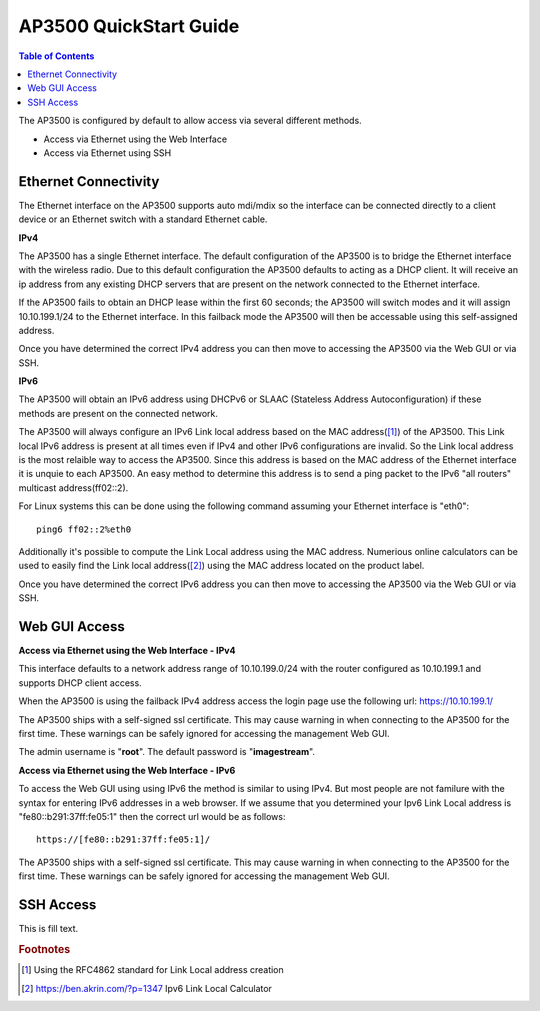 **************************
AP3500 QuickStart Guide
**************************

.. contents:: Table of Contents

The AP3500 is configured by default to allow access via several different methods. 

- Access via Ethernet using the Web Interface
- Access via Ethernet using SSH

Ethernet Connectivity
---------------------

The Ethernet interface on the AP3500 supports auto mdi/mdix so the interface can be connected directly to a client device
or an Ethernet switch with a standard Ethernet cable.

**IPv4**

The AP3500 has a single Ethernet interface. The default configuration of the AP3500 is to bridge the Ethernet interface 
with the wireless radio. Due to this default configuration the AP3500 defaults to acting as a DHCP client. It will receive 
an ip address from any existing DHCP servers that are present on the network connected to the Ethernet interface. 

If the AP3500 fails to obtain an DHCP lease within the first 60 seconds; the AP3500 will switch modes and it will assign 10.10.199.1/24 
to the Ethernet interface. In this failback mode the AP3500 will then be accessable using this self-assigned address.

Once you have determined the correct IPv4 address you can then move to accessing the AP3500 via the Web GUI or via SSH. 

**IPv6**

The AP3500 will obtain an IPv6 address using DHCPv6 or SLAAC (Stateless Address Autoconfiguration) if these methods are present on the
connected network. 

The AP3500 will always configure an IPv6 Link local address based on the MAC address([1]_) of the AP3500. This Link local 
IPv6 address is present at all times even if IPv4 and other IPv6 configurations are invalid. So the Link local address is the most 
relaible way to access the AP3500. Since this address is based on the MAC address of the Ethernet interface it is unquie to each
AP3500. An easy method to determine this address is to send a ping packet to the IPv6 "all routers" multicast address(ff02::2). 

For Linux systems this can be done using the following command assuming your Ethernet interface is "eth0"::
 
  ping6 ff02::2%eth0

Additionally it's possible to compute the Link Local address using the MAC address. Numerious online calculators can be used
to easily find the Link local address([2]_) using the MAC address located on the product label. 

Once you have determined the correct IPv6 address you can then move to accessing the AP3500 via the Web GUI or via SSH.

Web GUI Access
--------------

**Access via Ethernet using the Web Interface - IPv4**

This interface defaults to a network address range of 10.10.199.0/24 with the router configured as 10.10.199.1 
and supports DHCP client access.     

When the AP3500 is using the failback IPv4 address access the login page use the following url: `https://10.10.199.1/ <https://10.10.199.1>`_ 

The AP3500 ships with a self-signed ssl certificate. This may cause warning in when connecting to the AP3500 for the first time. These
warnings can be safely ignored for accessing the management Web GUI. 

The admin username is "**root**".  The default password is "**imagestream**". 

.. image:: ../images/Opuntia-default-login.png
  :width: 600
  :alt: Screenshot of the Opuntia login page

**Access via Ethernet using the Web Interface - IPv6**

To access the Web GUI using using IPv6 the method is similar to using IPv4. But most people are not familure with the syntax for entering
IPv6 addresses in a web browser. If we assume that you determined your Ipv6 Link Local address is "fe80::b291:37ff:fe05:1" then the 
correct url would be as follows::

  https://[fe80::b291:37ff:fe05:1]/

The AP3500 ships with a self-signed ssl certificate. This may cause warning in when connecting to the AP3500 for the first time. These
warnings can be safely ignored for accessing the management Web GUI. 

SSH Access
----------

This is fill text.

.. rubric:: Footnotes

.. [1] Using the RFC4862 standard for Link Local address creation 
.. [2] https://ben.akrin.com/?p=1347 Ipv6 Link Local Calculator